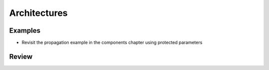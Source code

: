 .. _architectures:

Architectures
*************

Examples
========

* Revisit the propagation example in the components chapter using
  protected parameters

Review
======
